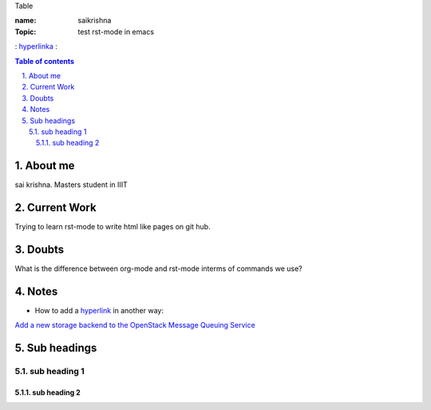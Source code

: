 Table

:name: saikrishna
:Topic: test rst-mode in emacs
: `hyperlinka`_ :

.. _`hyperlinka`: https://facebook.com

.. contents:: **Table of contents**

.. sectnum::
   :suffix: .

About me
========
sai krishna. Masters student in IIIT

Current Work
============
Trying to learn rst-mode to write html like pages on git hub.

Doubts
======
What is the difference between org-mode and rst-mode interms of commands we use?

Notes
=====

* How to add a `hyperlink`_ in another way:

.. _`hyperlink`: http://www.google.com

`Add a new storage backend to the OpenStack Message Queuing Service`_

.. _`Add a new storage backend to the OpenStack Message Queuing Service`: https://wiki.openstack.org/wiki/GSoC2014/Queues/Storage

Sub headings
============


sub heading 1
-------------


sub heading 2
~~~~~~~~~~~~~
